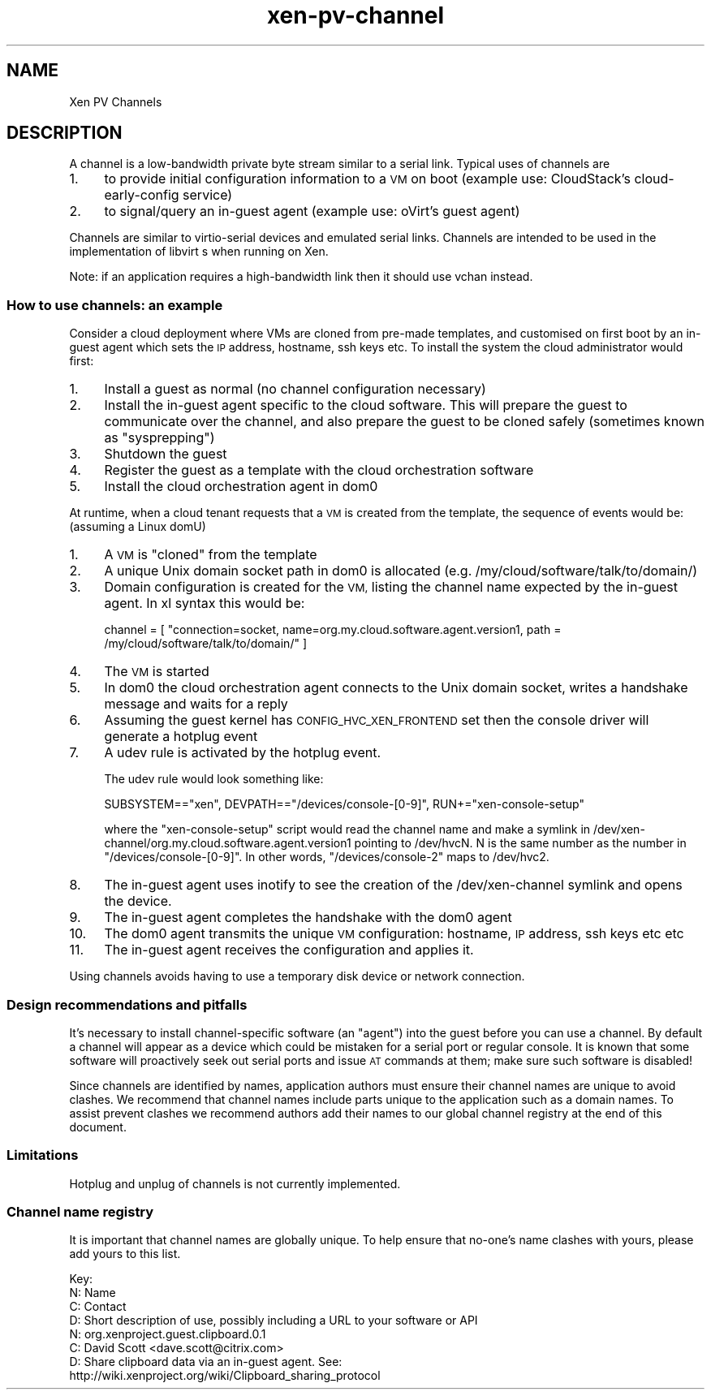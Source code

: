 .\" Automatically generated by Pod::Man 4.10 (Pod::Simple 3.35)
.\"
.\" Standard preamble:
.\" ========================================================================
.de Sp \" Vertical space (when we can't use .PP)
.if t .sp .5v
.if n .sp
..
.de Vb \" Begin verbatim text
.ft CW
.nf
.ne \\$1
..
.de Ve \" End verbatim text
.ft R
.fi
..
.\" Set up some character translations and predefined strings.  \*(-- will
.\" give an unbreakable dash, \*(PI will give pi, \*(L" will give a left
.\" double quote, and \*(R" will give a right double quote.  \*(C+ will
.\" give a nicer C++.  Capital omega is used to do unbreakable dashes and
.\" therefore won't be available.  \*(C` and \*(C' expand to `' in nroff,
.\" nothing in troff, for use with C<>.
.tr \(*W-
.ds C+ C\v'-.1v'\h'-1p'\s-2+\h'-1p'+\s0\v'.1v'\h'-1p'
.ie n \{\
.    ds -- \(*W-
.    ds PI pi
.    if (\n(.H=4u)&(1m=24u) .ds -- \(*W\h'-12u'\(*W\h'-12u'-\" diablo 10 pitch
.    if (\n(.H=4u)&(1m=20u) .ds -- \(*W\h'-12u'\(*W\h'-8u'-\"  diablo 12 pitch
.    ds L" ""
.    ds R" ""
.    ds C` ""
.    ds C' ""
'br\}
.el\{\
.    ds -- \|\(em\|
.    ds PI \(*p
.    ds L" ``
.    ds R" ''
.    ds C`
.    ds C'
'br\}
.\"
.\" Escape single quotes in literal strings from groff's Unicode transform.
.ie \n(.g .ds Aq \(aq
.el       .ds Aq '
.\"
.\" If the F register is >0, we'll generate index entries on stderr for
.\" titles (.TH), headers (.SH), subsections (.SS), items (.Ip), and index
.\" entries marked with X<> in POD.  Of course, you'll have to process the
.\" output yourself in some meaningful fashion.
.\"
.\" Avoid warning from groff about undefined register 'F'.
.de IX
..
.nr rF 0
.if \n(.g .if rF .nr rF 1
.if (\n(rF:(\n(.g==0)) \{\
.    if \nF \{\
.        de IX
.        tm Index:\\$1\t\\n%\t"\\$2"
..
.        if !\nF==2 \{\
.            nr % 0
.            nr F 2
.        \}
.    \}
.\}
.rr rF
.\"
.\" Accent mark definitions (@(#)ms.acc 1.5 88/02/08 SMI; from UCB 4.2).
.\" Fear.  Run.  Save yourself.  No user-serviceable parts.
.    \" fudge factors for nroff and troff
.if n \{\
.    ds #H 0
.    ds #V .8m
.    ds #F .3m
.    ds #[ \f1
.    ds #] \fP
.\}
.if t \{\
.    ds #H ((1u-(\\\\n(.fu%2u))*.13m)
.    ds #V .6m
.    ds #F 0
.    ds #[ \&
.    ds #] \&
.\}
.    \" simple accents for nroff and troff
.if n \{\
.    ds ' \&
.    ds ` \&
.    ds ^ \&
.    ds , \&
.    ds ~ ~
.    ds /
.\}
.if t \{\
.    ds ' \\k:\h'-(\\n(.wu*8/10-\*(#H)'\'\h"|\\n:u"
.    ds ` \\k:\h'-(\\n(.wu*8/10-\*(#H)'\`\h'|\\n:u'
.    ds ^ \\k:\h'-(\\n(.wu*10/11-\*(#H)'^\h'|\\n:u'
.    ds , \\k:\h'-(\\n(.wu*8/10)',\h'|\\n:u'
.    ds ~ \\k:\h'-(\\n(.wu-\*(#H-.1m)'~\h'|\\n:u'
.    ds / \\k:\h'-(\\n(.wu*8/10-\*(#H)'\z\(sl\h'|\\n:u'
.\}
.    \" troff and (daisy-wheel) nroff accents
.ds : \\k:\h'-(\\n(.wu*8/10-\*(#H+.1m+\*(#F)'\v'-\*(#V'\z.\h'.2m+\*(#F'.\h'|\\n:u'\v'\*(#V'
.ds 8 \h'\*(#H'\(*b\h'-\*(#H'
.ds o \\k:\h'-(\\n(.wu+\w'\(de'u-\*(#H)/2u'\v'-.3n'\*(#[\z\(de\v'.3n'\h'|\\n:u'\*(#]
.ds d- \h'\*(#H'\(pd\h'-\w'~'u'\v'-.25m'\f2\(hy\fP\v'.25m'\h'-\*(#H'
.ds D- D\\k:\h'-\w'D'u'\v'-.11m'\z\(hy\v'.11m'\h'|\\n:u'
.ds th \*(#[\v'.3m'\s+1I\s-1\v'-.3m'\h'-(\w'I'u*2/3)'\s-1o\s+1\*(#]
.ds Th \*(#[\s+2I\s-2\h'-\w'I'u*3/5'\v'-.3m'o\v'.3m'\*(#]
.ds ae a\h'-(\w'a'u*4/10)'e
.ds Ae A\h'-(\w'A'u*4/10)'E
.    \" corrections for vroff
.if v .ds ~ \\k:\h'-(\\n(.wu*9/10-\*(#H)'\s-2\u~\d\s+2\h'|\\n:u'
.if v .ds ^ \\k:\h'-(\\n(.wu*10/11-\*(#H)'\v'-.4m'^\v'.4m'\h'|\\n:u'
.    \" for low resolution devices (crt and lpr)
.if \n(.H>23 .if \n(.V>19 \
\{\
.    ds : e
.    ds 8 ss
.    ds o a
.    ds d- d\h'-1'\(ga
.    ds D- D\h'-1'\(hy
.    ds th \o'bp'
.    ds Th \o'LP'
.    ds ae ae
.    ds Ae AE
.\}
.rm #[ #] #H #V #F C
.\" ========================================================================
.\"
.IX Title "xen-pv-channel 7"
.TH xen-pv-channel 7 "2019-10-18" "4.11.0" "Xen"
.\" For nroff, turn off justification.  Always turn off hyphenation; it makes
.\" way too many mistakes in technical documents.
.if n .ad l
.nh
.SH "NAME"
Xen PV Channels
.SH "DESCRIPTION"
.IX Header "DESCRIPTION"
A channel is a low-bandwidth private byte stream similar to a serial
link. Typical uses of channels are
.IP "1." 4
to provide initial configuration information to a \s-1VM\s0 on boot
(example use: CloudStack's cloud-early-config service)
.IP "2." 4
to signal/query an in-guest agent
(example use: oVirt's guest agent)
.PP
Channels are similar to virtio-serial devices and emulated serial links.
Channels are intended to be used in the implementation of libvirt s
when running on Xen.
.PP
Note: if an application requires a high-bandwidth link then it should use
vchan instead.
.SS "How to use channels: an example"
.IX Subsection "How to use channels: an example"
Consider a cloud deployment where VMs are cloned from pre-made templates,
and customised on first boot by an in-guest agent which sets the \s-1IP\s0 address,
hostname, ssh keys etc. To install the system the cloud administrator would
first:
.IP "1." 4
Install a guest as normal (no channel configuration necessary)
.IP "2." 4
Install the in-guest agent specific to the cloud software. This will
prepare the guest to communicate over the channel, and also prepare
the guest to be cloned safely (sometimes known as \*(L"sysprepping\*(R")
.IP "3." 4
Shutdown the guest
.IP "4." 4
Register the guest as a template with the cloud orchestration software
.IP "5." 4
Install the cloud orchestration agent in dom0
.PP
At runtime, when a cloud tenant requests that a \s-1VM\s0 is created from the template,
the sequence of events would be: (assuming a Linux domU)
.IP "1." 4
A \s-1VM\s0 is \*(L"cloned\*(R" from the template
.IP "2." 4
A unique Unix domain socket path in dom0 is allocated
(e.g. /my/cloud/software/talk/to/domain/)
.IP "3." 4
Domain configuration is created for the \s-1VM,\s0 listing the channel
name expected by the in-guest agent. In xl syntax this would be:
.Sp
channel = [ \*(L"connection=socket, name=org.my.cloud.software.agent.version1, path = /my/cloud/software/talk/to/domain/\*(R" ]
.IP "4." 4
The \s-1VM\s0 is started
.IP "5." 4
In dom0 the cloud orchestration agent connects to the Unix domain
socket, writes a handshake message and waits for a reply
.IP "6." 4
Assuming the guest kernel has \s-1CONFIG_HVC_XEN_FRONTEND\s0 set then the console
driver will generate a hotplug event
.IP "7." 4
A udev rule is activated by the hotplug event.
.Sp
The udev rule would look something like:
.Sp
SUBSYSTEM==\*(L"xen\*(R", DEVPATH==\*(L"/devices/console\-[0\-9]\*(R", RUN+=\*(L"xen\-console\-setup\*(R"
.Sp
where the \*(L"xen-console-setup\*(R" script would read the channel name and
make a symlink in /dev/xen\-channel/org.my.cloud.software.agent.version1
pointing to /dev/hvcN. N is the same number as the number in \*(L"/devices/console\-[0\-9]\*(R".
In other words, \*(L"/devices/console\-2\*(R" maps to /dev/hvc2.
.IP "8." 4
The in-guest agent uses inotify to see the creation of the /dev/xen\-channel
symlink and opens the device.
.IP "9." 4
The in-guest agent completes the handshake with the dom0 agent
.IP "10." 4
The dom0 agent transmits the unique \s-1VM\s0 configuration: hostname, \s-1IP\s0
address, ssh keys etc etc
.IP "11." 4
The in-guest agent receives the configuration and applies it.
.PP
Using channels avoids having to use a temporary disk device or network
connection.
.SS "Design recommendations and pitfalls"
.IX Subsection "Design recommendations and pitfalls"
It's necessary to install channel-specific software (an \*(L"agent\*(R") into the guest
before you can use a channel. By default a channel will appear as a device
which could be mistaken for a serial port or regular console. It is known
that some software will proactively seek out serial ports and issue \s-1AT\s0 commands
at them; make sure such software is disabled!
.PP
Since channels are identified by names, application authors must ensure their
channel names are unique to avoid clashes. We recommend that channel names
include parts unique to the application such as a domain names. To assist
prevent clashes we recommend authors add their names to our global channel
registry at the end of this document.
.SS "Limitations"
.IX Subsection "Limitations"
Hotplug and unplug of channels is not currently implemented.
.SS "Channel name registry"
.IX Subsection "Channel name registry"
It is important that channel names are globally unique. To help ensure
that no-one's name clashes with yours, please add yours to this list.
.PP
.Vb 4
\&    Key:
\&    N: Name
\&    C: Contact
\&    D: Short description of use, possibly including a URL to your software or API
\&
\&    N: org.xenproject.guest.clipboard.0.1
\&    C: David Scott <dave.scott@citrix.com>
\&    D: Share clipboard data via an in\-guest agent. See:
\&       http://wiki.xenproject.org/wiki/Clipboard_sharing_protocol
.Ve
